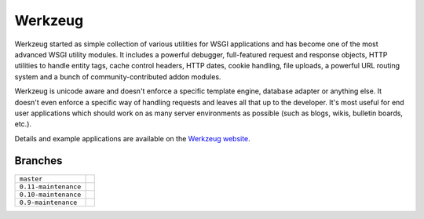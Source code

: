 Werkzeug
========

Werkzeug started as simple collection of various utilities for WSGI
applications and has become one of the most advanced WSGI utility
modules.  It includes a powerful debugger, full-featured request and
response objects, HTTP utilities to handle entity tags, cache control
headers, HTTP dates, cookie handling, file uploads, a powerful URL
routing system and a bunch of community-contributed addon modules.

Werkzeug is unicode aware and doesn't enforce a specific template
engine, database adapter or anything else.  It doesn't even enforce
a specific way of handling requests and leaves all that up to the
developer. It's most useful for end user applications which should work
on as many server environments as possible (such as blogs, wikis,
bulletin boards, etc.).

Details and example applications are available on the
`Werkzeug website <http://werkzeug.pocoo.org/>`_.


Branches
--------

+----------------------+-------------------------------------------------------------------------------+
| ``master``           | .. image:: https://travis-ci.org/pallets/werkzeug.svg?branch=master           |
|                      |     :target: https://travis-ci.org/pallets/werkzeug                           |
+----------------------+-------------------------------------------------------------------------------+
| ``0.11-maintenance`` | .. image:: https://travis-ci.org/pallets/werkzeug.svg?branch=0.11-maintenance |
|                      |     :target: https://travis-ci.org/pallets/werkzeug                           |
+----------------------+-------------------------------------------------------------------------------+
| ``0.10-maintenance`` | .. image:: https://travis-ci.org/pallets/werkzeug.svg?branch=0.10-maintenance |
|                      |     :target: https://travis-ci.org/pallets/werkzeug                           |
+----------------------+-------------------------------------------------------------------------------+
| ``0.9-maintenance``  | .. image:: https://travis-ci.org/pallets/werkzeug.svg?branch=0.9-maintenance  |
|                      |     :target: https://travis-ci.org/pallets/werkzeug                           |
+----------------------+-------------------------------------------------------------------------------+
